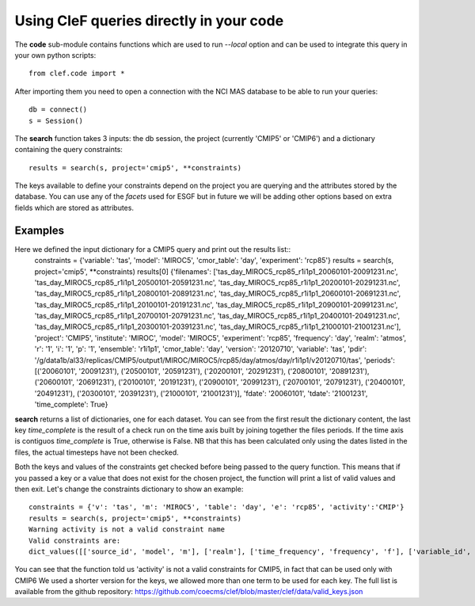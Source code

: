 Using CleF queries  directly in your code
=========================================

The **code** sub-module contains functions which are used to run *--local* option and can be used to integrate this query in your own python scripts:: 

    from clef.code import *

After importing them you need to open a connection with the NCI MAS database to be able to run your queries::

    db = connect()
    s = Session()

The **search** function takes 3 inputs: the db session, the project (currently 'CMIP5' or 'CMIP6') and a dictionary containing the query constraints::

    results = search(s, project='cmip5', **constraints)

The keys available to define your constraints depend on the project you are querying and the attributes stored by the database. You can use any of the *facets* used for ESGF but in future we will be adding other options based on extra fields which are stored as attributes.  

Examples
--------
Here we defined the input dictionary for a CMIP5 query and print out the results list::
    constraints = {'variable': 'tas', 'model': 'MIROC5', 'cmor_table': 'day', 'experiment': 'rcp85'}
    results = search(s, project='cmip5', **constraints)
    results[0]
    {'filenames': ['tas_day_MIROC5_rcp85_r1i1p1_20060101-20091231.nc', 'tas_day_MIROC5_rcp85_r1i1p1_20500101-20591231.nc', 'tas_day_MIROC5_rcp85_r1i1p1_20200101-20291231.nc', 'tas_day_MIROC5_rcp85_r1i1p1_20800101-20891231.nc', 'tas_day_MIROC5_rcp85_r1i1p1_20600101-20691231.nc', 'tas_day_MIROC5_rcp85_r1i1p1_20100101-20191231.nc', 'tas_day_MIROC5_rcp85_r1i1p1_20900101-20991231.nc', 'tas_day_MIROC5_rcp85_r1i1p1_20700101-20791231.nc', 'tas_day_MIROC5_rcp85_r1i1p1_20400101-20491231.nc', 'tas_day_MIROC5_rcp85_r1i1p1_20300101-20391231.nc', 'tas_day_MIROC5_rcp85_r1i1p1_21000101-21001231.nc'], 'project': 'CMIP5', 'institute': 'MIROC', 'model': 'MIROC5', 'experiment': 'rcp85', 'frequency': 'day', 'realm': 'atmos', 'r': '1', 'i': '1', 'p': '1', 'ensemble': 'r1i1p1', 'cmor_table': 'day', 'version': '20120710', 'variable': 'tas', 'pdir': '/g/data1b/al33/replicas/CMIP5/output1/MIROC/MIROC5/rcp85/day/atmos/day/r1i1p1/v20120710/tas', 'periods': [('20060101', '20091231'), ('20500101', '20591231'), ('20200101', '20291231'), ('20800101', '20891231'), ('20600101', '20691231'), ('20100101', '20191231'), ('20900101', '20991231'), ('20700101', '20791231'), ('20400101', '20491231'), ('20300101', '20391231'), ('21000101', '21001231')], 'fdate': '20060101', 'tdate': '21001231', 'time_complete': True}

**search** returns a list of dictionaries, one for each dataset.
You can see from the first result the dictionary content, the last key *time_complete* is the result of a check run on the time axis built by joining together the files periods. If the time axis is contiguos *time_complete* is True, otherwise is False.
NB that this has been calculated only using the dates listed in the files, the actual timesteps have not been checked.

Both the keys and values of the constraints get checked before being passed to the query function. This means that if you passed a key or a value that does not exist for the chosen project, the function will print a list of valid values and then exit.
Let's change the constraints dictionary to show an example::

    constraints = {'v': 'tas', 'm': 'MIROC5', 'table': 'day', 'e': 'rcp85', 'activity':'CMIP'}
    results = search(s, project='cmip5', **constraints)
    Warning activity is not a valid constraint name
    Valid constraints are:
    dict_values([['source_id', 'model', 'm'], ['realm'], ['time_frequency', 'frequency', 'f'], ['variable_id', 'variable', 'v'], ['experiment_id', 'experiment', 'e'], ['table_id', 'table', 'cmor_table', 't'], ['member_id', 'member', 'ensemble', 'en', 'mi'], ['institution_id', 'institution', 'institute'], ['experiment_family']])

You can see that the function told us 'activity' is not a valid constraints for CMIP5, in fact that can be used only with CMIP6
We used a shorter version for the keys, we allowed more than one term to be used for each key. The full list is available from the github repository:
https://github.com/coecms/clef/blob/master/clef/data/valid_keys.json
